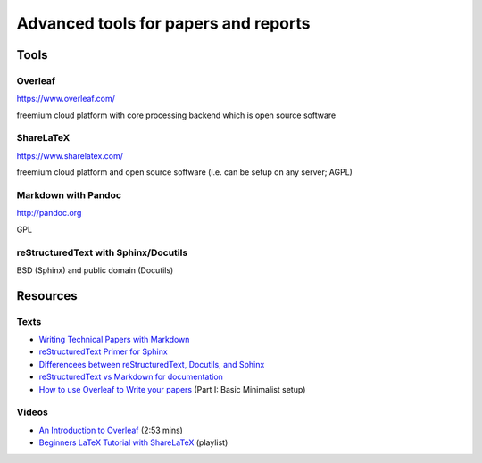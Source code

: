 Advanced tools for papers and reports
=====================================

Tools
-----

Overleaf
````````

https://www.overleaf.com/

freemium cloud platform with core processing backend which is open source software

ShareLaTeX
``````````

https://www.sharelatex.com/

freemium cloud platform and open source software (i.e. can be setup on any server; AGPL)

Markdown with Pandoc
````````````````````
http://pandoc.org

GPL

reStructuredText with Sphinx/Docutils
`````````````````````````````````````
BSD (Sphinx) and public domain (Docutils)

Resources
---------

Texts
`````

* `Writing Technical Papers with Markdown <http://blog.kdheepak.com/writing-papers-with-markdown.html>`_
* `reStructuredText Primer for Sphinx <http://www.sphinx-doc.org/en/stable/rest.html>`_
* `Differencees between reStructuredText, Docutils, and Sphinx <https://coderwall.com/p/vemncg/what-is-the-difference-rest-docutils-sphinx-readthedocs>`_
* `reStructuredText vs Markdown for documentation <http://zverovich.net/2016/06/16/rst-vs-markdown.html>`_
* `How to use Overleaf to Write your papers <https://medium.com/thoughts-philosophy-writing/how-to-use-overleaf-to-write-your-papers-part-i-basic-minimalist-setup-6599268c095f>`_ (Part I: Basic Minimalist setup)

Videos
``````

* `An Introduction to Overleaf <https://www.youtube.com/watch?v=g8Ejj0T0yG4>`_ (2:53 mins)
* `Beginners LaTeX Tutorial with ShareLaTeX <https://www.youtube.com/watch?v=Qg2WtaSy-zQ&list=PLCRFsOKSM7ePUBOfh3O-K5XZldM5uCPwk>`_ (playlist)
